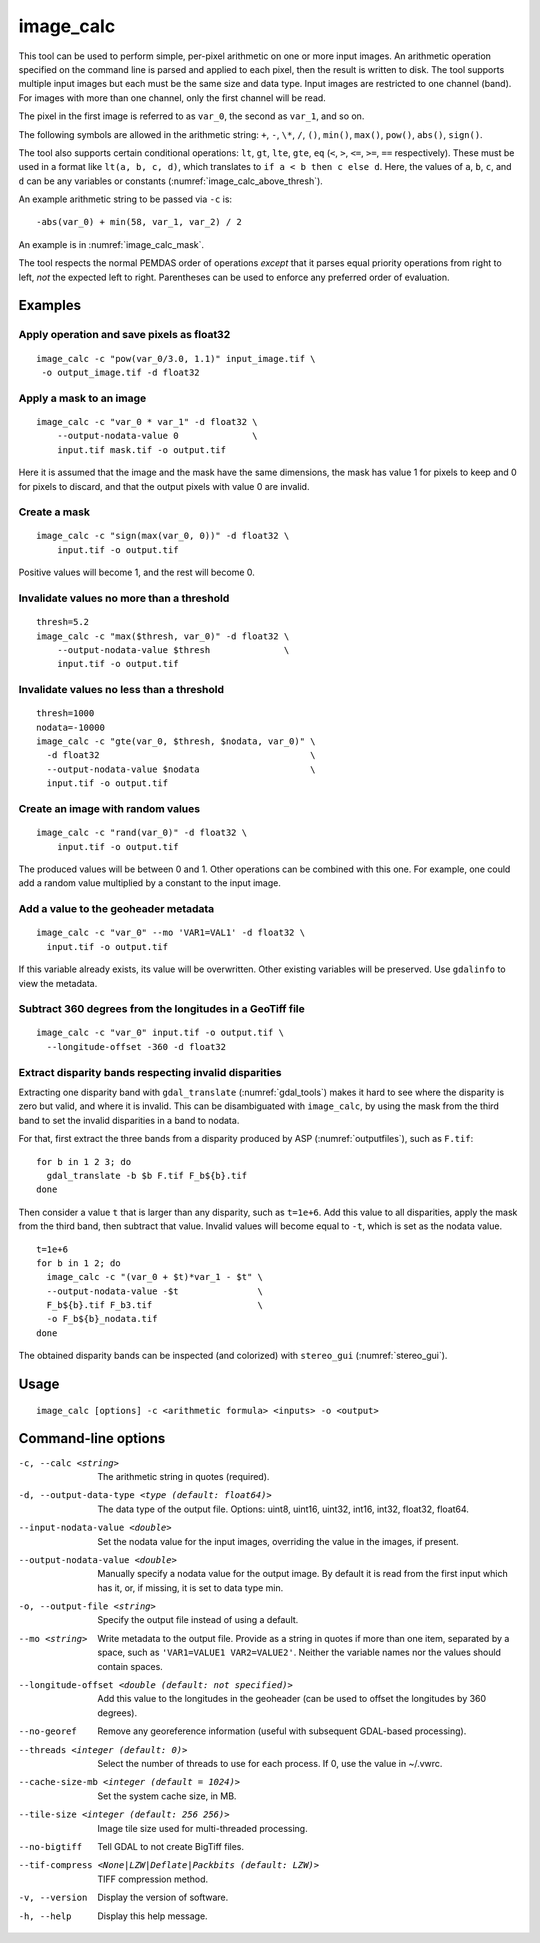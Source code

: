 .. _image_calc:

image_calc
----------

This tool can be used to perform simple, per-pixel arithmetic on one or
more input images. An arithmetic operation specified on the command line
is parsed and applied to each pixel, then the result is written to disk.
The tool supports multiple input images but each must be the same size
and data type. Input images are restricted to one channel (band). For images with
more than one channel, only the first channel will be read.

The pixel in the first image is referred to as ``var_0``, the second as
``var_1``, and so on. 

The following symbols are allowed in the arithmetic string: ``+``, ``-``,
``\*``, ``/``, ``()``, ``min()``, ``max()``, ``pow()``, ``abs()``, ``sign()``.

The tool also supports certain conditional operations: ``lt``, ``gt``, ``lte``,
``gte``, ``eq`` (``<``, ``>``, ``<=``, ``>=``, ``==`` respectively).  These must
be used in a format like ``lt(a, b, c, d)``, which translates to
``if a < b then c else d``. Here, the values of ``a``, ``b``, ``c``, and ``d``
can be any variables or constants (:numref:`image_calc_above_thresh`).

An example arithmetic string to be passed via ``-c`` is::

    -abs(var_0) + min(58, var_1, var_2) / 2

An example is in :numref:`image_calc_mask`.

The tool respects the normal PEMDAS order of operations *except* that it parses
equal priority operations from right to left, *not* the expected left to right.
Parentheses can be used to enforce any preferred order of evaluation.

Examples
~~~~~~~~

Apply operation and save pixels as float32
^^^^^^^^^^^^^^^^^^^^^^^^^^^^^^^^^^^^^^^^^^

::

     image_calc -c "pow(var_0/3.0, 1.1)" input_image.tif \
      -o output_image.tif -d float32

.. _image_calc_mask:

Apply a mask to an image
^^^^^^^^^^^^^^^^^^^^^^^^

::

    image_calc -c "var_0 * var_1" -d float32 \
        --output-nodata-value 0              \
        input.tif mask.tif -o output.tif

Here it is assumed that the image and the mask have the same
dimensions, the mask has value 1 for pixels to keep and 0 for pixels
to discard, and that the output pixels with value 0 are invalid.

Create a mask
^^^^^^^^^^^^^

::

    image_calc -c "sign(max(var_0, 0))" -d float32 \
        input.tif -o output.tif

Positive values will become 1, and the rest will become 0. 

Invalidate values no more than a threshold
^^^^^^^^^^^^^^^^^^^^^^^^^^^^^^^^^^^^^^^^^^

::

    thresh=5.2
    image_calc -c "max($thresh, var_0)" -d float32 \
        --output-nodata-value $thresh              \
        input.tif -o output.tif

.. _image_calc_above_thresh:

Invalidate values no less than a threshold
^^^^^^^^^^^^^^^^^^^^^^^^^^^^^^^^^^^^^^^^^^

::

    thresh=1000
    nodata=-10000
    image_calc -c "gte(var_0, $thresh, $nodata, var_0)" \
      -d float32                                        \
      --output-nodata-value $nodata                     \
      input.tif -o output.tif

Create an image with random values
^^^^^^^^^^^^^^^^^^^^^^^^^^^^^^^^^^

::

    image_calc -c "rand(var_0)" -d float32 \
        input.tif -o output.tif

The produced values will be between 0 and 1. Other operations
can be combined with this one. For example, one could
add a random value multiplied by a constant to the input image.

.. _image_calc_metadata:

Add a value to the geoheader metadata
^^^^^^^^^^^^^^^^^^^^^^^^^^^^^^^^^^^^^

::

     image_calc -c "var_0" --mo 'VAR1=VAL1' -d float32 \
       input.tif -o output.tif

If this variable already exists, its value will be overwritten. Other
existing variables will be preserved. Use ``gdalinfo`` to view the
metadata.

Subtract 360 degrees from the longitudes in a GeoTiff file
^^^^^^^^^^^^^^^^^^^^^^^^^^^^^^^^^^^^^^^^^^^^^^^^^^^^^^^^^^

::

    image_calc -c "var_0" input.tif -o output.tif \
      --longitude-offset -360 -d float32 


.. _mask_disparity:

Extract disparity bands respecting invalid disparities
^^^^^^^^^^^^^^^^^^^^^^^^^^^^^^^^^^^^^^^^^^^^^^^^^^^^^^

Extracting one disparity band with ``gdal_translate`` (:numref:`gdal_tools`)
makes it hard to see where the disparity is zero but valid, and where it is
invalid. This can be disambiguated with ``image_calc``, by using the mask
from the third band to set the invalid disparities in a band to nodata. 

For that, first extract the three bands from a disparity produced by ASP
(:numref:`outputfiles`), such as ``F.tif``::

    for b in 1 2 3; do 
      gdal_translate -b $b F.tif F_b${b}.tif
    done
      
Then consider a value ``t`` that is larger than any disparity, such as
``t=1e+6``. Add this value to all disparities, apply the mask from the third
band, then subtract that value. Invalid values will become equal to ``-t``,
which is set as the nodata value.

::

    t=1e+6
    for b in 1 2; do 
      image_calc -c "(var_0 + $t)*var_1 - $t" \
      --output-nodata-value -$t               \
      F_b${b}.tif F_b3.tif                    \
      -o F_b${b}_nodata.tif
    done
    
The obtained disparity bands can be inspected (and colorized) with
``stereo_gui`` (:numref:`stereo_gui`).

Usage
~~~~~

::

     image_calc [options] -c <arithmetic formula> <inputs> -o <output>

Command-line options
~~~~~~~~~~~~~~~~~~~~

-c, --calc <string>
    The arithmetic string in quotes (required).

-d, --output-data-type <type (default: float64)>
    The data type of the output file. Options: uint8, uint16, uint32,
    int16, int32, float32, float64.

--input-nodata-value <double>
    Set the nodata value for the input images, overriding the value in
    the images, if present.

--output-nodata-value <double>
    Manually specify a nodata value for the output image. By default
    it is read from the first input which has it, or, if missing, it
    is set to data type min.

-o, --output-file <string>
    Specify the output file instead of using a default.

--mo <string>
    Write metadata to the output file.  Provide as a string in quotes
    if more than one item, separated by a space, such as
    ``'VAR1=VALUE1 VAR2=VALUE2'``.  Neither the variable names nor the
    values should contain spaces.

--longitude-offset <double (default: not specified)>
    Add this value to the longitudes in the geoheader (can be used to
    offset the longitudes by 360 degrees).

--no-georef
   Remove any georeference information (useful with subsequent
   GDAL-based processing).

--threads <integer (default: 0)>
    Select the number of threads to use for each process. If 0, use
    the value in ~/.vwrc.
 
--cache-size-mb <integer (default = 1024)>
    Set the system cache size, in MB.

--tile-size <integer (default: 256 256)>
    Image tile size used for multi-threaded processing.

--no-bigtiff
    Tell GDAL to not create BigTiff files.

--tif-compress <None|LZW|Deflate|Packbits (default: LZW)>
    TIFF compression method.

-v, --version
    Display the version of software.

-h, --help
    Display this help message.
